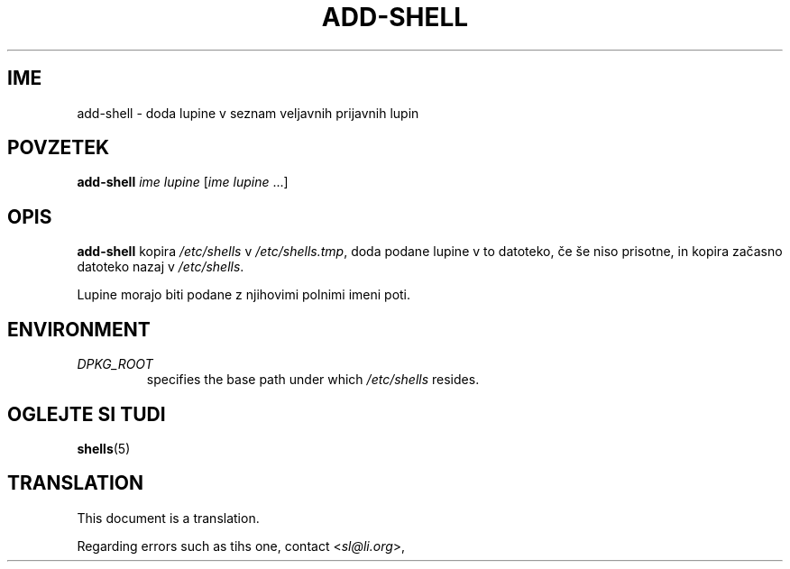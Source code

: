 .\"*******************************************************************
.\"
.\" This file was generated with po4a. Translate the source file.
.\"
.\"*******************************************************************
.TH ADD\-SHELL 8 "23 Sep 2021"  
.SH IME
add\-shell \- doda lupine v seznam veljavnih prijavnih lupin
.SH POVZETEK
\fBadd\-shell\fP \fIime lupine\fP [\fIime lupine\fP ...]
.SH OPIS
\fBadd\-shell\fP kopira \fI/etc/shells\fP v \fI/etc/shells.tmp\fP, doda podane lupine
v to datoteko, če še niso prisotne, in kopira začasno datoteko nazaj v
\fI/etc/shells\fP.
.sp 1
Lupine morajo biti podane z njihovimi polnimi imeni poti.
.SH ENVIRONMENT
.TP 
\fIDPKG_ROOT\fP
specifies the base path under which \fI/etc/shells\fP resides.
.SH "OGLEJTE SI TUDI"
\fBshells\fP(5)
.SH TRANSLATION
This document is a translation.

Regarding errors such as tihs one, contact
.nh
<\fIsl@li.org\fR>,
.hy
